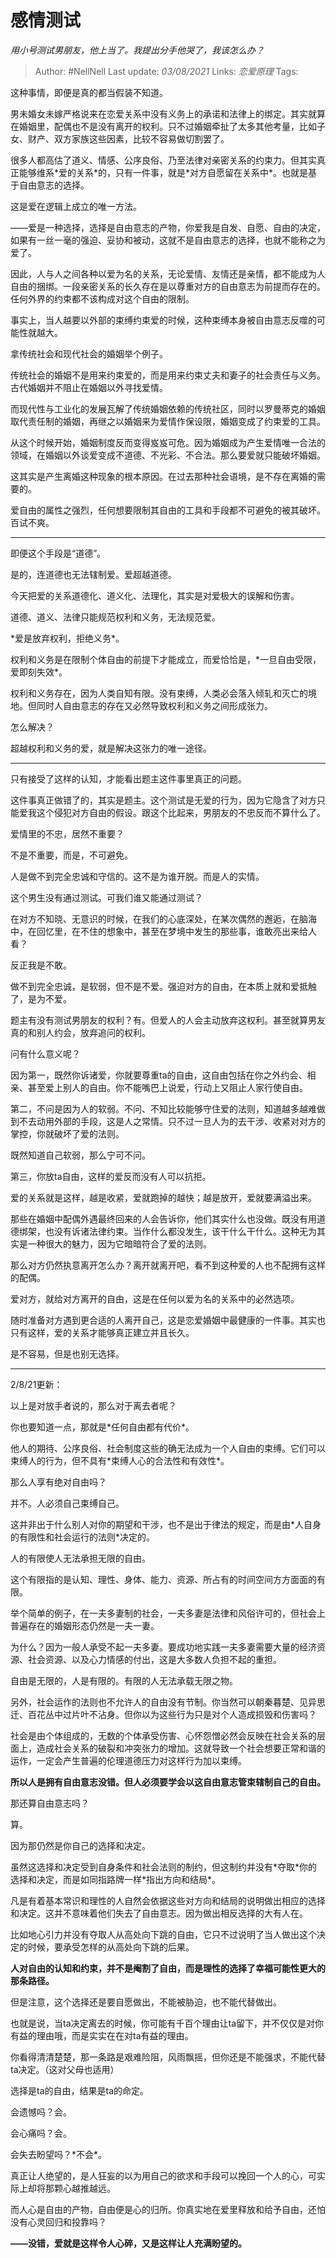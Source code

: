 * 感情测试
  :PROPERTIES:
  :CUSTOM_ID: 感情测试
  :END:

/用小号测试男朋友，他上当了。我提出分手他哭了，我该怎么办？/

#+BEGIN_QUOTE
  Author: #NellNell Last update: /03/08/2021/ Links: [[恋爱原理]] Tags:
#+END_QUOTE

这种事情，即便是真的都当假装不知道。

男未婚女未嫁严格说来在恋爱关系中没有义务上的承诺和法律上的绑定。其实就算在婚姻里，配偶也不是没有离开的权利。只不过婚姻牵扯了太多其他考量，比如子女、财产、双方家族这些因素，比较不容易做切割罢了。

很多人都高估了道义、情感、公序良俗、乃至法律对亲密关系的约束力。但其实真正能够维系*爱的关系*的，只有一件事，就是*对方自愿留在关系中*。也就是基于自由意志的选择。

这是爱在逻辑上成立的唯一方法。

------爱是一种选择，选择是自由意志的产物，你爱我是自发、自愿、自由的决定，如果有一丝一毫的强迫、妥协和被动，这就不是自由意志的选择，也就不能称之为爱了。

因此，人与人之间各种以爱为名的关系，无论爱情、友情还是亲情，都不能成为人自由的捆绑。一段亲密关系的长久存在是以尊重对方的自由意志为前提而存在的。任何外界的约束都不该构成对这个自由的限制。

事实上，当人越要以外部的束缚约束爱的时候，这种束缚本身被自由意志反噬的可能性就越大。

拿传统社会和现代社会的婚姻举个例子。

传统社会的婚姻不是用来约束爱的，而是用来约束丈夫和妻子的社会责任与义务。古代婚姻并不阻止在婚姻以外寻找爱情。

而现代性与工业化的发展瓦解了传统婚姻依赖的传统社区，同时以罗曼蒂克的婚姻取代责任制的婚姻，再继之以婚姻来为爱情作保设限，婚姻变成了约束爱的工具。

从这个时候开始，婚姻制度反而变得岌岌可危。因为婚姻成为产生爱情唯一合法的领域，在婚姻以外谈爱变成不道德、不光彩、不合法。那么要爱就只能破坏婚姻。

这其实是产生离婚这种现象的根本原因。在过去那种社会语境，是不存在离婚的需要的。

爱自由的属性之强烈，任何想要限制其自由的工具和手段都不可避免的被其破坏。百试不爽。

--------------

即便这个手段是“道德”。

是的，连道德也无法辖制爱。爱超越道德。

今天把爱的关系道德化、道义化、法理化，其实是对爱极大的误解和伤害。

道德、道义、法律只能规范权利和义务，无法规范爱。

*爱是放弃权利，拒绝义务*。

权利和义务是在限制个体自由的前提下才能成立，而爱恰恰是，*一旦自由受限，爱即刻失效*。

权利和义务存在，因为人类自知有限。没有束缚，人类必会落入倾轧和灭亡的境地。但同时人自由意志的存在又必然导致权利和义务之间形成张力。

怎么解决？

超越权利和义务的爱，就是解决这张力的唯一途径。

--------------

只有接受了这样的认知，才能看出题主这件事里真正的问题。

这件事真正做错了的，其实是题主。这个测试是无爱的行为，因为它隐含了对方只能爱我这个侵犯对方自由的假设。跟这个比起来，男朋友的不忠反而不算什么了。

爱情里的不忠，居然不重要？

不是不重要，而是，不可避免。

人是做不到完全忠诚和守信的。这不是为谁开脱。而是人的实情。

这个男生没有通过测试。可我们谁又能通过测试？

在对方不知晓、无意识的时候，在我们的心底深处，在某次偶然的邂逅，在脑海中，在回忆里，在不住的想象中，甚至在梦境中发生的那些事，谁敢亮出来给人看？

反正我是不敢。

做不到完全忠诚，是软弱，但不是不爱。强迫对方的自由，在本质上就和爱抵触了，是为不爱。

题主有没有测试男朋友的权利？有。但爱人的人会主动放弃这权利。甚至就算男友真的和别人约会，放弃追问的权利。

问有什么意义呢？

因为第一，既然你诉诸爱，你就要尊重ta的自由，这自由包括在你之外约会、相亲、甚至爱上别人的自由。你不能嘴巴上说爱，行动上又阻止人家行使自由。

第二，不问是因为人的软弱。不问、不知比较能够守住爱的法则，知道越多越难做到不去动用外部的手段，这是人之常情。只不过一旦人为的去干涉、收紧对对方的掌控，你就破坏了爱的法则。

既然知道自己软弱，那么宁可不问。

第三，你放ta自由，这样的爱反而没有人可以抗拒。

爱的关系就是这样，越是收紧，爱就跑掉的越快；越是放开，爱就要满溢出来。

那些在婚姻中配偶外遇最终回来的人会告诉你，他们其实什么也没做。既没有用道德绑架，也没有诉诸法律约束。当作什么都没发生，该干什么干什么。这种无为其实是一种很大的魅力，因为它暗暗符合了爱的法则。

那么对方仍然执意离开怎么办？离开就离开吧，看不到这种爱的人也不配拥有这样的配偶。

爱对方，就给对方离开的自由，这是在任何以爱为名的关系中的必然选项。

随时准备对方遇到更合适的人离开自己，这是恋爱婚姻中最健康的一件事。其实也只有这样，爱的关系才能够真正建立并且长久。

是不容易，但是也别无选择。

--------------

2/8/21更新：

以上是对放手者说的，那么对于离去者呢？

你也要知道一点，那就是*任何自由都有代价*。

他人的期待、公序良俗、社会制度这些的确无法成为一个人自由的束缚。它们可以束缚人的行为，但不具有*束缚人心的合法性和有效性*。

那么人享有绝对自由吗？

并不。人必须自己束缚自己。

这并非出于什么别人对你的期望和干涉，也不是出于律法的规定，而是由*人自身的有限性和社会运行的法则*决定的。

人的有限使人无法承担无限的自由。

这个有限指的是认知、理性、身体、能力、资源、所占有的时间空间方方面面的有限。

举个简单的例子，在一夫多妻制的社会，一夫多妻是法律和风俗许可的，但社会上普遍存在的婚姻形态仍然是一夫一妻。

为什么？因为一般人承受不起一夫多妻。要成功地实践一夫多妻需要大量的经济资源、社会资源、以及心力情感的付出，这是大多数人负担不起的重担。

自由是无限的，人是有限的。有限的人无法承载无限之物。

另外，社会运作的法则也不允许人的自由没有节制。你当然可以朝秦暮楚、见异思迁、百花丛中过片叶不沾身。但你以为这些行为只是对个人造成损毁和伤害吗？

社会是由个体组成的，无数的个体承受伤害、心怀怨憎必然会反映在社会关系的层面上，造成社会关系的破裂和冲突张力的增加。这就导致一个社会想要正常和谐的运作，一定会产生普遍的伦理道德压力对这样行为加以束缚。

*所以人是拥有自由意志没错。但人必须要学会以这自由意志管束辖制自己的自由。*

那还算自由意志吗？

算。

因为那仍然是你自己的选择和决定。

虽然这选择和决定受到自身条件和社会法则的制约，但这制约并没有*夺取*你的选择和决定，而是如同指路牌一样*指出方向和结局*。

凡是有着基本常识和理性的人自然会依据这些对方向和结局的说明做出相应的选择和决定。这并不意味着他们失去了自由意志。因为做出相反选择的大有人在。

比如地心引力并没有夺取人从高处向下跳的自由，它只不过说明了当人做出这个决定的时候，要承受怎样的从高处向下跳的后果。

*人对自由的认知和约束，并不是阉割了自由，而是理性的选择了幸福可能性更大的那条路径。*

但是注意，这个选择还是要自愿做出，不能被胁迫，也不能代替做出。

也就是说，当ta决定离去的时候，你可能有千百个理由让ta留下，并不仅仅是对你有益的理由哦，而是实实在在对ta有益的理由。

你看得清清楚楚，那一条路是艰难险阻，风雨飘摇，但你还是不能强求，不能代替ta决定。（这对父母也适用）

选择是ta的自由，结果是ta的命定。

会遗憾吗？会。

会心痛吗？会。

会失去盼望吗？*不会*。

真正让人绝望的，是人狂妄的以为用自己的欲求和手段可以挽回一个人的心，可实际上却将那颗心越推越远。

而人心是自由的产物，自由便是心的归所。你真实地在爱里释放和给予自由，还怕没有心灵回归和投靠吗？

*------没错，爱就是这样令人心碎，又是这样让人充满盼望的。*

